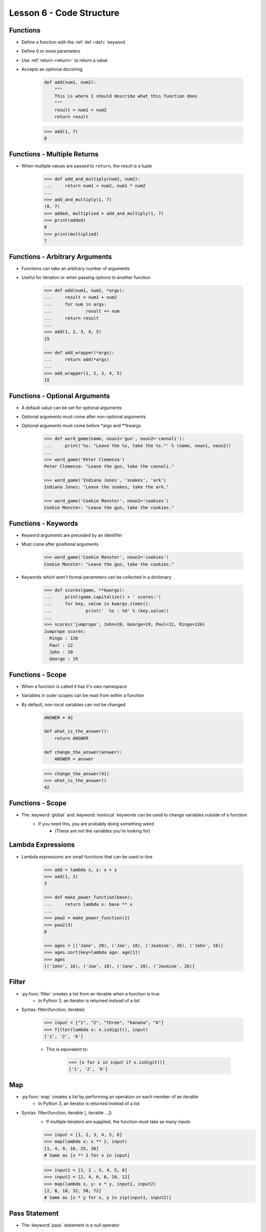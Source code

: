 
.. _lesson6-code-structure:

=========================
Lesson 6 - Code Structure
=========================

Functions
=========

* Define a function with the :ref:`def <def>` keyword
* Define 0 or more parameters
* Use :ref:`return <return>` to return a value
* Accepts an optional docstring

    .. code-block:: python

        def add(num1, num2):
            """
            This is where I should describe what this function does
            """
            result = num1 + num2
            return result

    .. code-block:: pycon

        >>> add(1, 7)
        8


Functions - Multiple Returns
============================

* When multiple values are passed to ``return``, the result is a tuple

    .. code-block:: pycon

        >>> def add_and_multiply(num1, num2):
        ...     return num1 + num2, num1 * num2
        ... 
        >>> add_and_multiply(1, 7)
        (8, 7)
        >>> added, multiplied = add_and_multiply(1, 7)
        >>> print(added)
        8
        >>> print(multiplied)
        7


Functions - Arbitrary Arguments
===============================

* Functions can take an arbitrary number of arguments
* Useful for iteration or when passing options to another function

    .. code-block:: pycon

        >>> def add(num1, num2, *args):
        ...     result = num1 + num2
        ...     for num in args:
        ...             result += num
        ...     return result
        ...
        >>> add(1, 2, 3, 4, 5)
        15

        >>> def add_wrapper(*args):
        ...     return add(*args)
        ...
        >>> add_wrapper(1, 2, 3, 4, 5)
        15


Functions - Optional Arguments
==============================

.. spelling:: 
    args
    kwargs

* A default value can be set for optional arguments
* Optional arguments must come after non-optional arguments
* Optional arguments must come before \*args and \*\*kwargs

    .. code-block:: pycon

        >>> def word_game(name, noun1='gun', noun2='cannoli'):
        ...     print('%s: "Leave the %s, take the %s."' % (name, noun1, noun2))
        ...
        >>> word_game('Peter Clemenza')
        Peter Clemenza: "Leave the gun, take the cannoli."

        >>> word_game('Indiana Jones', 'snakes', 'ark')
        Indiana Jones: "Leave the snakes, take the ark."

        >>> word_game('Cookie Monster', noun2='cookies')
        Cookie Monster: "Leave the gun, take the cookies."


Functions - Keywords
====================

* Keyword arguments are preceded by an identifier
* Must come after positional arguments

    .. code-block:: pycon

        >>> word_game('Cookie Monster', noun2='cookies')
        Cookie Monster: "Leave the gun, take the cookies."

* Keywords which aren't formal parameters can be collected in a dictionary

    .. code-block:: pycon

        >>> def scores(game, **kwargs):
        ...     print(game.capitalize() + ' scores:')
        ...     for key, value in kwargs.items():
        ...             print('  %s : %d' % (key,value))
        ...
        >>> scores('jumprope', John=20, George=19, Paul=12, Ringo=126)
        Jumprope scores:
          Ringo : 126
          Paul : 12
          John : 20
          George : 19


Functions - Scope
=================

* When a function is called it has it's own namespace
* Variables in outer scopes can be read from within a function
* By default, non-local variables can not be changed

    .. code-block:: python

        ANSWER = 42

        def what_is_the_answer():
            return ANSWER

        def change_the_answer(answer):
            ANSWER = answer

    .. code-block:: pycon

        >>> change_the_answer(41)
        >>> what_is_the_answer()
        42


Functions - Scope
=================

* The :keyword:`global` and :keyword:`nonlocal` keywords can be used to change variables outside of a function
    * If you need this, you are probably doing something weird
        * (These are not the variables you're looking for)


Lambda Expressions
==================

* Lambda expressions are small functions that can be used in-line

    .. code-block:: pycon

        >>> add = lambda x, y: x + y
        >>> add(1, 2)
        3

        >>> def make_power_function(base):
        ...     return lambda x: base ** x
        ... 
        >>> pow2 = make_power_function(2)
        >>> pow2(3)
        8

        >>> ages = [('Jane', 20), ('Joe', 18), ('Jasmine', 26), ('John', 16)]
        >>> ages.sort(key=lambda age: age[1])
        >>> ages
        [('John', 16), ('Joe', 18), ('Jane', 20), ('Jasmine', 26)]


Filter
======

* :py:func:`filter` creates a list from an iterable when a function is true
    * In Python 3, an iterator is returned instead of a list
* Syntax: filter(function, iterable)

    .. code-block:: pycon

        >>> input = ["1", "2", "three", "banana", "6"]
        >>> filter(lambda x: x.isdigit(), input)
        ['1', '2', '6']

    * This is equivalent to:

        .. code-block:: pycon

            >>> [x for x in input if x.isdigit()]
            ['1', '2', '6']


Map
===

* :py:func:`map` creates a list by performing an operation on each member of an iterable
    * In Python 3, an iterator is returned instead of a list
* Syntax: filter(function, iterable [, iterable ...])
    * If multiple iterators are supplied, the function must take as many inputs

    .. code-block:: pycon

        >>> input = [1, 2, 3, 4, 5, 6]
        >>> map(lambda x: x ** 2, input)
        [1, 4, 9, 16, 25, 36]
        # Same as [x ** 2 for x in input]

    .. code-block:: pycon

        >>> input1 = [1, 2 , 3, 4, 5, 6]
        >>> input2 = [2, 4, 6, 8, 10, 12]
        >>> map(lambda x, y: x * y, input1, input2)
        [2, 8, 18, 32, 50, 72]
        # Same as [x * y for x, y in zip(input1, input2)]


Pass Statement
==============

* The :keyword:`pass` statement is a null operator
* It does nothing
* Useful as a placeholder for future code

    .. code-block:: pycon

        >>> if x == 0:
        ...     pass  # Tony Stark said he would handle this
        ... else:
        ...     print("x is not 0!")


Checking Datatypes
==================

* Sometimes you might want to perform an operation only on specific datatypes
* :py:func:`isinstance` can be used to test for specific instances types

    .. code-block:: pycon

        >>> if isinstance(var1, list):  # Test if var1 is a list
        ...     print("Lists are cool!")

        >>> if isinstance(var1, (list, tuple)):  # Test if var1 is a list or a tuple
        ...     print("I see you enjoy a good sequence.")

* To check against datatype categories use the :py:mod:`collections.abc` module.
    - :py:mod:`collections` before Python 3.3

    .. code-block:: pycon

        >>> from collections.abc import Sequence
        >>> isinstance([1, 2], Sequence)
        True


Decorators
==========

* At times it is useful to wrap a function in another function
    * Change arguments
    * Change return values
    * Additional functionality

* A function can be created that takes another function as an argument

    .. code-block:: python

        def force_string(func):
            """
            The main function, takes a function and wraps it
            """

            def wrapper(*args, **kwargs):
                """
                The wrapper function. This is what does the real work
                """
                return str(func(*args, **kwargs))

            return wrapper


Decorators
==========

* Wrapping a function is called "decorating"

    .. code-block:: python

        def multiply(num1, num2):
            """
            A simple multiple function
            """
            return num1 * num2

        multiply_wrapped = force_string(multiply)
        multiply_wrapped(2, 3)  # Returns "6" as a string

* If we wanted the wrapped function to have the same name

    .. code-block:: python

        multiply = force_string(multiply)
        multiply(2, 3)  # Returns "6" as a string


Decorators
==========

* Python provides a decorator syntax that can be applied to functions

    .. code-block:: python

        @force_string
        def multiply(num1, num2):
            """
            A simple multiple function
            """
            return num1 * num2

        multiply(2, 3)  # Returns "6" as a string


Generators
==========

* Generators support single use iteration
* Generators process an iteration only when an element is requested (lazy)
* The :py:keyword:`yield` statement returns a value and pauses processing
    * Processing resumes when ``next()`` is called

    .. code-block:: python

        def range2(start, end):
            current = start
            while current < end:
                yield current
                current += 1


Generators
==========

* When a generator is complete, a :py:exc:`StopIteration` exception is raised

    .. code-block:: pycon

        >>> numbers = range2(1, 10)
        >>> type(numbers)
        <type 'generator'>
        >>> next(numbers)
        1
        >>> next(numbers)
        2
        >>> # StopIteration is caught internally
        ... list(numbers)
        [3, 4, 5, 6, 7, 8, 9]
        >>> next(numbers)
        Traceback (most recent call last):
          File "<stdin>", line 1, in <module>
        StopIteration


Coroutines
==========

* Special type of generator that consumes on ``yield``
* Allows multiple entry points to a function
* Allows a function to be setup once and called several times
* Often used with dataflows and threading
* Must be primed with ``next()`` before using

    .. code-block:: python

        import re

        def grep(pattern):
            re_pattern = re.compile(pattern)
            while True:
                line = yield
                if re_pattern.search(line):
                    print(line)


Coroutines
==========

* Coroutines will continue until they fall out of scope or hit a ``return`` statement

    .. code-block:: pycon

        >>> grep_coroutine = grep('sun')
        >>> next(grep_coroutine)  # Prime the coroutine
        >>> grep_coroutine.send('sunny')
        sunny
        >>> grep_coroutine.send('cloudy')
        >>> grep_coroutine.send('asunder')
        asunder


Dunder Main
===========
* All Python files are modules
    * Any code not in a function or class is executed at import
* Most code in a module should be contained within functions or classes
* Modules executed directly should use a dunder main test

    .. code-block:: python

        if __name__ == '__main__':
            # Running as the main program
            ...

* A common practice is to place the main logic in a function

    .. code-block:: python

        def main():
            # Do useful things here
            ...

        if __name__ == '__main__':
            main()


Modules - Creating
==================

* For a module that will never be executed directly
    * Do **NOT** include a shebang
    * Ensure it is not executable
    * Ensure all code is contained in functions or classes
    * Create docstrings


Modules - Creating
==================

.. spelling::
    mymath
    py

* A sample module
    * Create a file called mymath.py

    .. code-block:: python

        """
        Pretty much the best math module ever
        """

        def add(num1, num2):
            """
            Add two numbers
            """
            return num1 + num2

        def multiply(num1, num2):
            """
            Multiply two numbers
            """
            return num1 * num2


Modules - Creating
==================

* Run ``python`` in the same directory

    .. code-block:: pycon

        >>> import mymath
        >>> mymath.add(1, 3)
        4
        >>> mymath.multiply(2, 6)
        12

        >>> help(mymath)


Modules - Creating a Package
============================

* Packages require a directory with an ``__init__.py`` file
    * ``__init__.py`` files generally have very little, if any, code

    .. code-block:: console

        $ mkdir mypackage
        $ touch mypackage/__init__.py
        $ mv mymath.py mypackage/

    .. code-block:: pycon

        >>> import mypackage.mymath
        >>> mypackage.mymath.add(3, 4)
        7
        >>> mypackage.mymath.multiply(3, 4)
        12


Private Objects
===============

* Sometimes an object (variable, function, class, etc) is not intended for general use
* Private object names should begin with a single underscore
* Private objects are not imported with '*'
* Some linters will warn about using private objects

    .. code-block:: python

        def _multiply(num1, num2):
            return num1 * num2

        def _add(num1, num2):
            return num1 + num2

        def add_and_multiply(num1, num2):
            return _add(num1, num2), _multiply(num1, num2)





